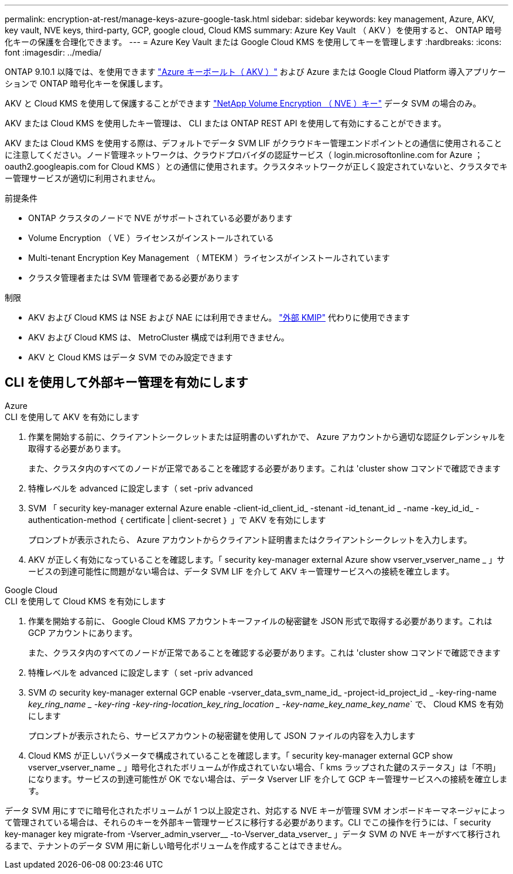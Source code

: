 ---
permalink: encryption-at-rest/manage-keys-azure-google-task.html 
sidebar: sidebar 
keywords: key management, Azure, AKV, key vault, NVE keys, third-party, GCP, google cloud, Cloud KMS 
summary: Azure Key Vault （ AKV ）を使用すると、 ONTAP 暗号化キーの保護を合理化できます。 
---
= Azure Key Vault または Google Cloud KMS を使用してキーを管理します
:hardbreaks:
:icons: font
:imagesdir: ../media/


ONTAP 9.10.1 以降では、を使用できます link:https://docs.microsoft.com/en-us/azure/key-vault/general/basic-concepts["Azure キーボールト（ AKV ）"^] および  Azure または Google Cloud Platform 導入アプリケーションで ONTAP 暗号化キーを保護します。

AKV と Cloud KMS を使用して保護することができます link:configure-netapp-volume-encryption-concept.html["NetApp Volume Encryption （ NVE ）キー"] データ SVM の場合のみ。

AKV または Cloud KMS を使用したキー管理は、 CLI または ONTAP REST API を使用して有効にすることができます。

AKV または Cloud KMS を使用する際は、デフォルトでデータ SVM LIF がクラウドキー管理エンドポイントとの通信に使用されることに注意してください。ノード管理ネットワークは、クラウドプロバイダの認証サービス（ login.microsoftonline.com for Azure ； oauth2.googleapis.com for Cloud KMS ）との通信に使用されます。クラスタネットワークが正しく設定されていないと、クラスタでキー管理サービスが適切に利用されません。

.前提条件
* ONTAP クラスタのノードで NVE がサポートされている必要があります
* Volume Encryption （ VE ）ライセンスがインストールされている
* Multi-tenant Encryption Key Management （ MTEKM ）ライセンスがインストールされています
* クラスタ管理者または SVM 管理者である必要があります


.制限
* AKV および Cloud KMS は NSE および NAE には利用できません。 link:enable-external-key-management-96-later-nve-task.html["外部 KMIP"] 代わりに使用できます
* AKV および Cloud KMS は、 MetroCluster 構成では利用できません。
* AKV と Cloud KMS はデータ SVM でのみ設定できます




== CLI を使用して外部キー管理を有効にします

[role="tabbed-block"]
====
.Azure
--
.CLI を使用して AKV を有効にします
. 作業を開始する前に、クライアントシークレットまたは証明書のいずれかで、 Azure アカウントから適切な認証クレデンシャルを取得する必要があります。
+
また、クラスタ内のすべてのノードが正常であることを確認する必要があります。これは 'cluster show コマンドで確認できます

. 特権レベルを advanced に設定します（ set -priv advanced
. SVM 「 security key-manager external Azure enable -client-id_client_id_ -stenant -id_tenant_id _ -name -key_id_id_ -authentication-method ｛ certificate | client-secret ｝ 」で AKV を有効にします
+
プロンプトが表示されたら、 Azure アカウントからクライアント証明書またはクライアントシークレットを入力します。

. AKV が正しく有効になっていることを確認します。「 security key-manager external Azure show vserver_vserver_name _ 」サービスの到達可能性に問題がない場合は、データ SVM LIF を介して AKV キー管理サービスへの接続を確立します。


--
.Google Cloud
--
.CLI を使用して Cloud KMS を有効にします
. 作業を開始する前に、 Google Cloud KMS アカウントキーファイルの秘密鍵を JSON 形式で取得する必要があります。これは GCP アカウントにあります。
+
また、クラスタ内のすべてのノードが正常であることを確認する必要があります。これは 'cluster show コマンドで確認できます

. 特権レベルを advanced に設定します（ set -priv advanced
. SVM の security key-manager external GCP enable -vserver_data_svm_name_id_ -project-id_project_id _ -key-ring-name _key_ring_name _ -key-ring -key-ring-location_key_ring_location _ -key-name_key_name_key_name_` で、 Cloud KMS を有効にします
+
プロンプトが表示されたら、サービスアカウントの秘密鍵を使用して JSON ファイルの内容を入力します

. Cloud KMS が正しいパラメータで構成されていることを確認します。「 security key-manager external GCP show vserver_vserver_name _ 」暗号化されたボリュームが作成されていない場合、「 kms ラップされた鍵のステータス」は「不明」になります。サービスの到達可能性が OK でない場合は、データ Vserver LIF を介して GCP キー管理サービスへの接続を確立します。


--
====
データ SVM 用にすでに暗号化されたボリュームが 1 つ以上設定され、対応する NVE キーが管理 SVM オンボードキーマネージャによって管理されている場合は、それらのキーを外部キー管理サービスに移行する必要があります。CLI でこの操作を行うには、「 security key-manager key migrate-from -Vserver_admin_vserver__ -to-Vserver_data_vserver_ 」データ SVM の NVE キーがすべて移行されるまで、テナントのデータ SVM 用に新しい暗号化ボリュームを作成することはできません。
